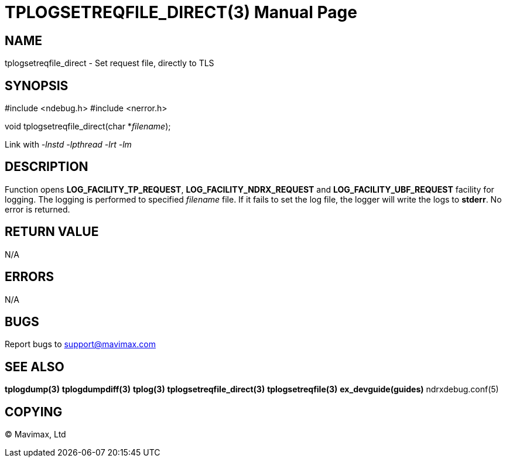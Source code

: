 TPLOGSETREQFILE_DIRECT(3)
=========================
:doctype: manpage


NAME
----
tplogsetreqfile_direct - Set request file, directly to TLS


SYNOPSIS
--------
#include <ndebug.h>
#include <nerror.h>

void tplogsetreqfile_direct(char *'filename');


Link with '-lnstd -lpthread -lrt -lm'

DESCRIPTION
-----------
Function opens *LOG_FACILITY_TP_REQUEST*, *LOG_FACILITY_NDRX_REQUEST* 
and *LOG_FACILITY_UBF_REQUEST* facility for logging. The logging 
is performed to specified 'filename' file. If it fails to set the log file, 
the logger will write the logs to *stderr*. No error is returned.

RETURN VALUE
------------
N/A

ERRORS
------
N/A

BUGS
----
Report bugs to support@mavimax.com

SEE ALSO
--------
*tplogdump(3)* *tplogdumpdiff(3)* *tplog(3)* *tplogsetreqfile_direct(3)* *tplogsetreqfile(3)* *ex_devguide(guides)* ndrxdebug.conf(5)

COPYING
-------
(C) Mavimax, Ltd

